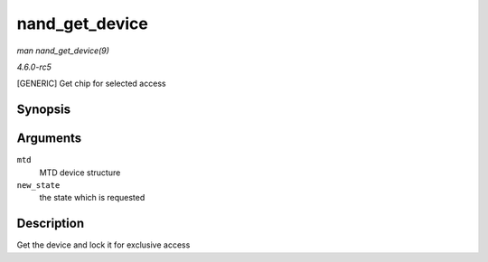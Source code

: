 .. -*- coding: utf-8; mode: rst -*-

.. _API-nand-get-device:

===============
nand_get_device
===============

*man nand_get_device(9)*

*4.6.0-rc5*

[GENERIC] Get chip for selected access


Synopsis
========

.. c:function:: int nand_get_device( struct mtd_info * mtd, int new_state )

Arguments
=========

``mtd``
    MTD device structure

``new_state``
    the state which is requested


Description
===========

Get the device and lock it for exclusive access


.. ------------------------------------------------------------------------------
.. This file was automatically converted from DocBook-XML with the dbxml
.. library (https://github.com/return42/sphkerneldoc). The origin XML comes
.. from the linux kernel, refer to:
..
.. * https://github.com/torvalds/linux/tree/master/Documentation/DocBook
.. ------------------------------------------------------------------------------
